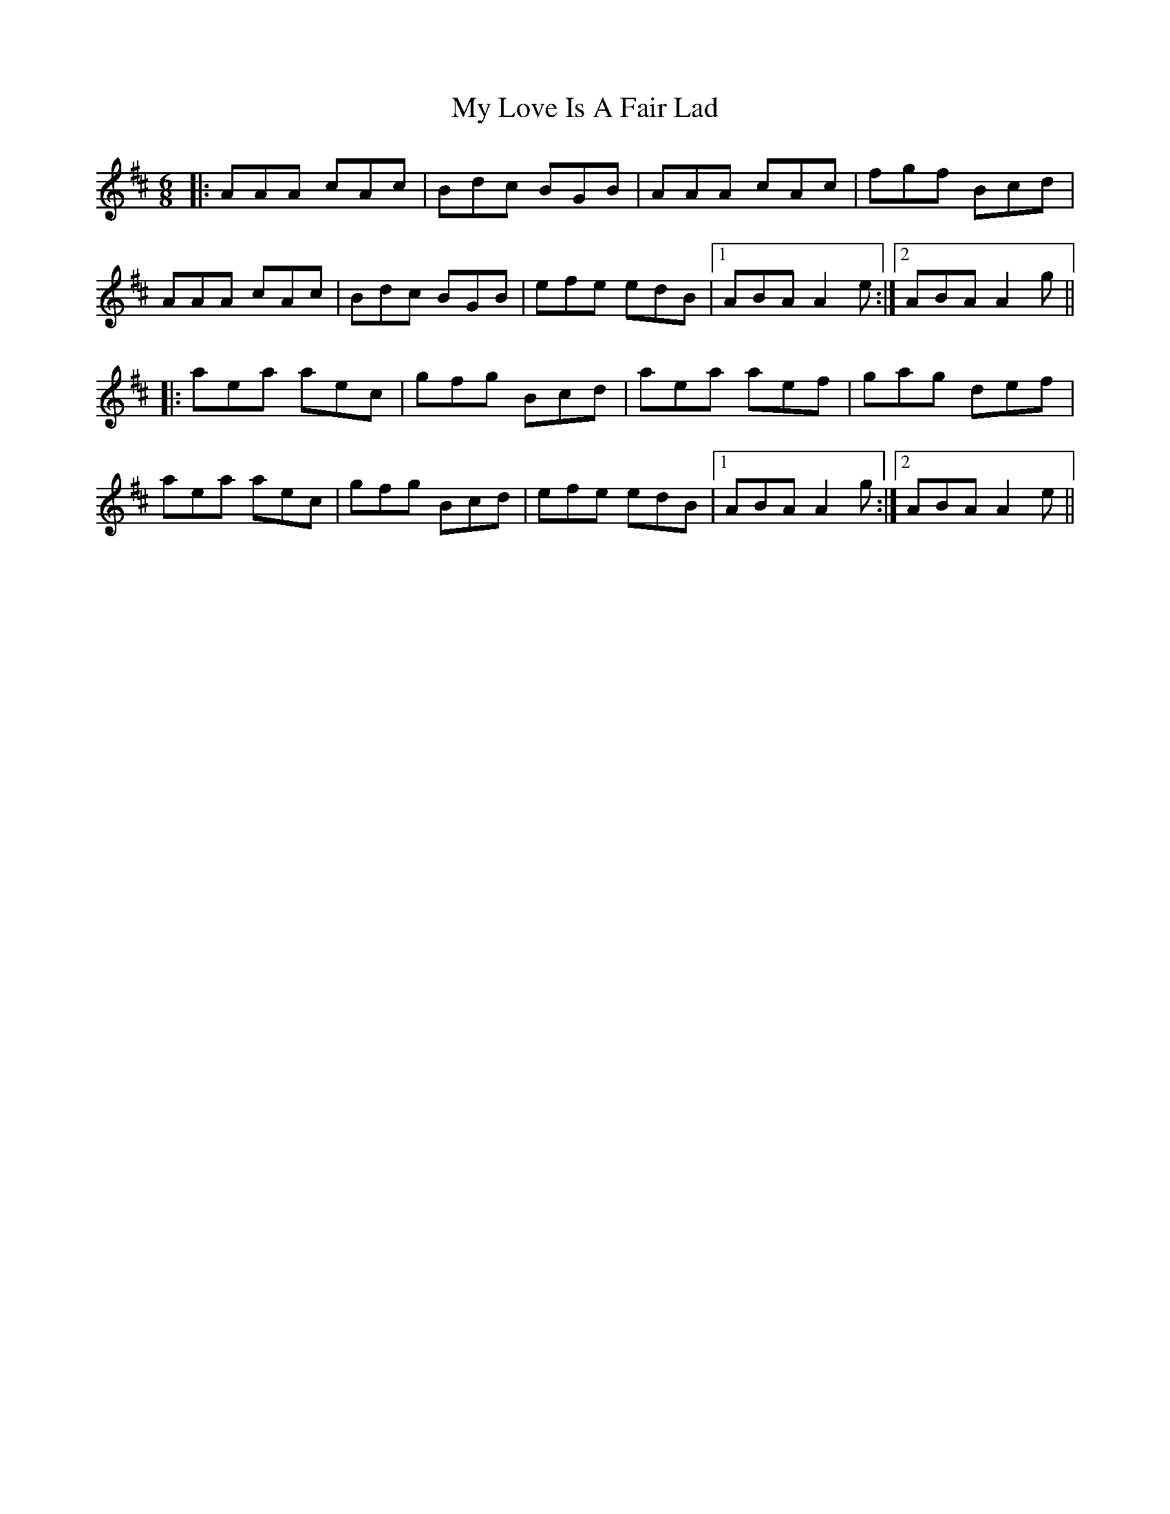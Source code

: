 X: 28772
T: My Love Is A Fair Lad
R: jig
M: 6/8
K: Amixolydian
|:AAA cAc|Bdc BGB|AAA cAc|fgf Bcd|
AAA cAc|Bdc BGB|efe edB|1 ABA A2e:|2 ABA A2g||
|:aea aec|gfg Bcd|aea aef|gag def|
aea aec|gfg Bcd|efe edB|1 ABA A2g:|2 ABA A2e||

